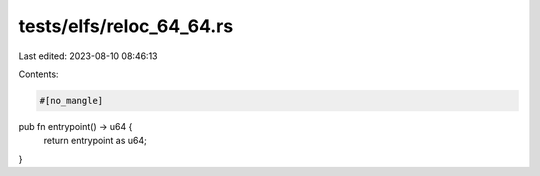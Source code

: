 tests/elfs/reloc_64_64.rs
=========================

Last edited: 2023-08-10 08:46:13

Contents:

.. code-block:: rs

    #[no_mangle]
pub fn entrypoint() -> u64 {
    return entrypoint as u64;
}


